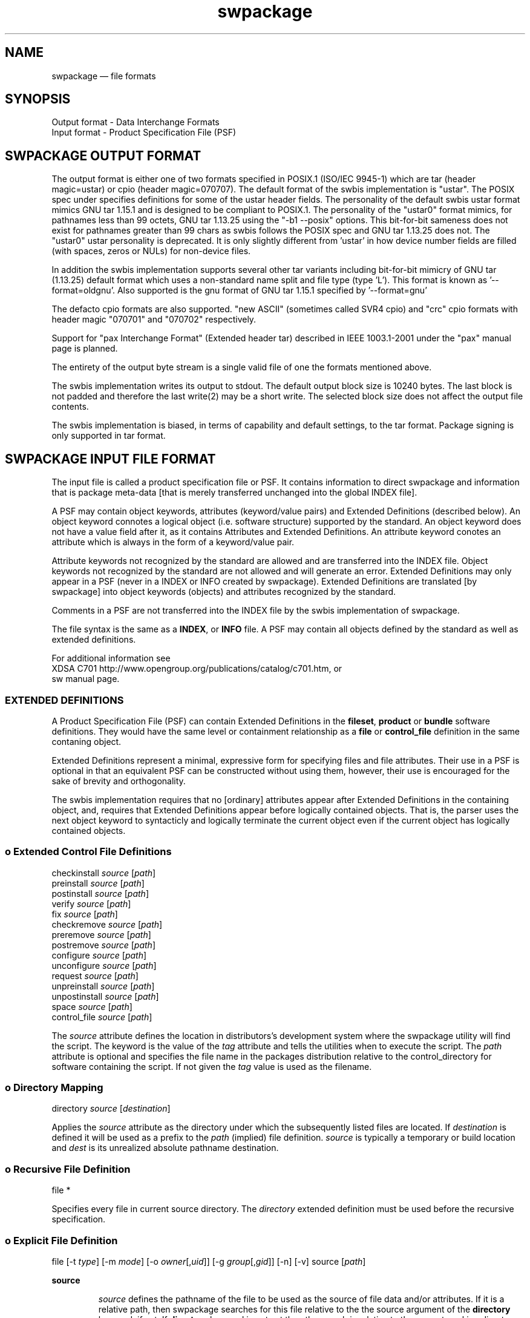 ...\" $Header: /usr/src/docbook-to-man/cmd/RCS/docbook-to-man.sh,v 1.3 1996/06/17 03:36:49 fld Exp $
...\"
...\"	transcript compatibility for postscript use.
...\"
...\"	synopsis:  .P! <file.ps>
...\"
.de P!
\\&.
.fl			\" force out current output buffer
\\!%PB
\\!/showpage{}def
...\" the following is from Ken Flowers -- it prevents dictionary overflows
\\!/tempdict 200 dict def tempdict begin
.fl			\" prolog
.sy cat \\$1\" bring in postscript file
...\" the following line matches the tempdict above
\\!end % tempdict %
\\!PE
\\!.
.sp \\$2u	\" move below the image
..
.de pF
.ie     \\*(f1 .ds f1 \\n(.f
.el .ie \\*(f2 .ds f2 \\n(.f
.el .ie \\*(f3 .ds f3 \\n(.f
.el .ie \\*(f4 .ds f4 \\n(.f
.el .tm ? font overflow
.ft \\$1
..
.de fP
.ie     !\\*(f4 \{\
.	ft \\*(f4
.	ds f4\"
'	br \}
.el .ie !\\*(f3 \{\
.	ft \\*(f3
.	ds f3\"
'	br \}
.el .ie !\\*(f2 \{\
.	ft \\*(f2
.	ds f2\"
'	br \}
.el .ie !\\*(f1 \{\
.	ft \\*(f1
.	ds f1\"
'	br \}
.el .tm ? font underflow
..
.ds f1\"
.ds f2\"
.ds f3\"
.ds f4\"
.TH "swpackage" "5"
 
.hy 0 
.if n .na
.SH "NAME"
swpackage \(em file formats
.SH "SYNOPSIS"
.PP
.nf
Output format - Data Interchange Formats
Input format - Product Specification File (PSF)
.fi
.SH "SWPACKAGE OUTPUT FORMAT"
 
.PP
The output format is either one of two formats specified in POSIX\&.1 (ISO/IEC 9945-1)
which are tar (header magic=ustar) or cpio (header magic=070707)\&.  
The default format of the swbis implementation is "ustar"\&.
The POSIX spec under specifies definitions for some of the ustar header fields\&.
The personality of the default swbis ustar format mimics GNU tar 1\&.15\&.1 and is designed
to be compliant to POSIX\&.1\&.
The personality of the "ustar0" format mimics, for pathnames less than
99 octets,  GNU tar 1\&.13\&.25 using the "-b1 --posix" options\&.
This bit-for-bit sameness does not exist for pathnames greater than 99 chars as swbis
follows the POSIX spec and GNU tar 1\&.13\&.25 does not\&.  The "ustar0" ustar personality is
deprecated\&.  It is only slightly different from \&'ustar\&' in how device number fields are
filled (with spaces, zeros or NULs) for non-device files\&.
.PP
In addition the swbis implementation
supports several other tar variants including bit-for-bit mimicry of GNU tar (1\&.13\&.25) default
format which uses a non-standard name split and file type (type \&'L\&')\&.  This format is known as \&'--format=oldgnu\&'\&.
Also supported is the gnu format of GNU tar 1\&.15\&.1 specified by \&'--format=gnu\&'
.PP
The defacto cpio formats are also supported\&.
"new ASCII" (sometimes called SVR4 cpio) and "crc" cpio formats with header magic "070701" and "070702"
respectively\&.
.PP
Support for "pax Interchange Format" (Extended header tar) described in IEEE 1003\&.1-2001
under the "pax" manual page is planned\&.
.PP
The entirety of the output byte stream is a single valid file of one the formats mentioned above\&.
.PP
The swbis implementation writes its output to stdout\&.  The default output block size is 10240 bytes\&.
The last block is not padded and therefore the last write(2) may be a short write\&.
The selected block size does not affect the output file contents\&.
.PP
The swbis implementation is biased, in terms of capability and default settings, to the tar format\&.
Package signing is only supported in tar format\&. 
.SH "SWPACKAGE INPUT FILE FORMAT"
 
.PP
The input file is called a product specification file or PSF\&.  It contains information to
direct swpackage and information that is package meta-data [that is merely transferred unchanged
into the global INDEX file]\&. 
.PP
A PSF may contain object keywords, attributes (keyword/value pairs) and Extended Definitions (described below)\&.
An object keyword connotes a logical object (i\&.e\&. software structure) supported by the standard\&.  An object keyword
does not have a value field after it, as it contains Attributes and Extended Definitions\&.
An attribute keyword conotes an attribute which is always in the form of a keyword/value pair\&.
.PP
Attribute keywords not recognized by the standard are allowed and are transferred into the INDEX file\&.
Object keywords not recognized by the standard are not allowed and will generate an error\&.
Extended Definitions may only appear in a PSF (never in a INDEX or INFO created by swpackage)\&.
Extended Definitions are translated [by swpackage] into object keywords (objects) and 
attributes recognized by the standard\&.
.PP
Comments in a PSF are not transferred into the INDEX file by the swbis implementation of swpackage\&.
.PP
The file syntax is the same as a \fBINDEX\fP, or \fBINFO\fP file\&.
A PSF may contain all objects defined by the standard as well as extended definitions\&.
.br
 
For additional information see
.br
XDSA C701 http://www\&.opengroup\&.org/publications/catalog/c701\&.htm, or
.br
sw manual page\&. 
.SS "EXTENDED DEFINITIONS"
 
.PP
A Product Specification File (PSF) can contain Extended Definitions in the
\fBfileset\fP, \fBproduct\fP or \fBbundle\fP software definitions\&.  They would have the same level or containment
relationship as a
\fBfile\fP or
\fBcontrol_file\fP definition in the same contaning object\&.
.PP
Extended Definitions represent a minimal, expressive form for specifying files and file attributes\&.
Their use in a PSF is optional in that an equivalent PSF can be constructed without using them,
however, their use is encouraged for the sake of brevity and orthogonality\&.
.PP
The swbis implementation requires that no [ordinary] attributes appear after Extended Definitions
in the containing object, and, requires that Extended Definitions appear before logically contained objects\&.
That is, the parser uses the next object keyword to syntacticly and logically terminate the
current object even if the current object has logically contained objects\&.
.SS "o  Extended Control File Definitions"
.PP
.nf
.br
     checkinstall  \fIsource\fP  [\fIpath\fP]
     preinstall    \fIsource\fP  [\fIpath\fP]
     postinstall   \fIsource\fP  [\fIpath\fP]
     verify        \fIsource\fP  [\fIpath\fP]
     fix           \fIsource\fP  [\fIpath\fP]
     checkremove   \fIsource\fP  [\fIpath\fP]
     preremove     \fIsource\fP  [\fIpath\fP]
     postremove    \fIsource\fP  [\fIpath\fP]
     configure     \fIsource\fP  [\fIpath\fP]
     unconfigure   \fIsource\fP  [\fIpath\fP]
     request       \fIsource\fP  [\fIpath\fP]
     unpreinstall  \fIsource\fP  [\fIpath\fP]
     unpostinstall \fIsource\fP  [\fIpath\fP]
     space         \fIsource\fP  [\fIpath\fP]
     control_file  \fIsource\fP  [\fIpath\fP]
.fi
.PP
.PP
The \fIsource\fP attribute defines the location in distributors\&'s development system
where the swpackage utility will find the script\&.  The keyword is the value of the 
\fItag\fP attribute
and tells the utilities when to execute the script\&.
The \fIpath\fP attribute is optional and specifies the file name in the packages distribution
relative to the control_directory for software containing the script\&. If not given the 
\fItag\fP value is used as the filename\&.
.SS "o  Directory Mapping"
.PP
.nf
.br
   directory  \fIsource\fP  [\fIdestination\fP]
.br
.fi
.PP
.PP
Applies the \fIsource\fP attribute as the directory under which
the subsequently listed files are located\&.  If 
\fIdestination\fP is defined it will be used as a prefix to the 
\fIpath\fP (implied) file definition\&.  
\fIsource\fP is typically a temporary or build
location and 
\fIdest\fP is its unrealized absolute pathname destination\&.
.SS "o  Recursive File Definition"
.PP
.nf
.br
  file *
.br
.fi
.PP
.PP
Specifies every file in current source directory\&.
The \fIdirectory\fP extended definition must be used before the recursive specification\&.
.SS "o  Explicit File Definition"
.PP
.nf
.br
  file [-t \fItype\fP] [-m \fImode\fP] [-o \fIowner\fP[,\fIuid\fP]] [-g \fIgroup\fP[,\fIgid\fP]] [-n] [-v] source [\fIpath\fP]
.br
.fi
.PP
.PP
\fBsource\fP 
.RS
 
.PP
\fIsource\fP defines the pathname of the file to be used as the source of file data
and/or attributes\&.
If it is a relative path, then swpackage searches for this file relative to the
the source argument of the \fBdirectory\fP keyword, if set\&.
If \fBdirectory\fP keyword is not set then the search is relative to the
current working directory of the swpackage utility\&'s invocation\&.
.PP
All attributes for the destination file are taken from the source file, unless a
\fBfile_permissions\fP keyword is active, or the -m, -o, or -g options are also
included in the file specification\&.
.RE
.PP
\fBpath\fP 
.RS
 
\fIpath\fP defines the destination path where the file will be created or installed\&.
If it is a relative path, then the destination path of the of the
\fBdirectory\fP keyword must be active and will be used as the path prefix\&.
If path is not specified then 
\fIsource\fP is used as the value of path and directory mapping applied (if active)\&.
.RE
.PP
\fB-t type\fP 
.RS
 
\fItype\fP may one of \&'d\&' (directory), or  \&'h\&' (hard link), or \&'s\&' (symbolic link)\&.
.PP
-t d  Create a directory\&.
.br
If \fIpath\fP is not specified
\fIsource\fP is used as the path attribute\&.
.PP
-t h  Create a hard link\&.
.br
\fIpath\fP and \fIsource\fP are specified\&.
\fIsource\fP is used as the value of the 
\fIlink_source\fP attribute, and
\fIpath\fP is the value of the path attribute\&.
.PP
-t s  Create a symbolic link\&.
.br
\fIpath\fP and \fIsource\fP are specified\&.
\fIsource\fP is used as the value of the 
\fIlink_source\fP attribute, and
\fIpath\fP is the value of the path attribute\&.
.RE
.PP
\fB-m mode\fP 
.RS
 
\fImode\fP defines the octal mode for the file\&.
.RE
.SS "o  Default Permission Definition"
.PP
.nf
.br
  file_permissions [-m \fImode\fP] [-u \fIumask\fP] [-o [\fIowner\fP[,]][\fIuid\fP]] [-g [\fIgroup\fP[,]][\fIgid\fP]]
.br
.fi
.PP
.PP
Applies to subsequently listed file definitions in a fileset\&.  
These attributes will apply where the file attributes were not specified explicitly in a 
file definition\&.
Subsequent \fBfile_permissions\fP definitions
simply replace previous definitions (resetting all the options)\&.
.PP
To reset the file_permission state (i\&.e\&. turn it off) use one of the following:
    file_permissions "" 
.br
	or the preferred way is
.br
    file_permissions -u 000
.SS "o  Excluding Files"
.PP
.nf
.br
   exclude source
.br
.fi
.PP
.PP
Excludes a previously included file or an entire directory\&.
.br
.SS "o  Including Files"
.PP
.nf
.br
   include <\fIfilename\fP
.br
.fi
.PP
.PP
The contents of \fIfilename\fP may be more definitions for files\&.
The syntax of the included file is PSF syntax\&.
.br
 
.SS "SWBIS PSF CONVENTIONS"
 
.PP
This section describes attribute usage and conventions imposed by the swbis implementation\&.
Not all attributes are listed here\&.  Those that are have important effects or
particular interest\&.
.SS "o Distribution Attributes"
.PP
The standard defines a limited set of attributes for the distribution object\&.
An expanded set is suggested by the informative annex however a conforming
implementation is not required act on them\&.  The reason for this is a
distribution may be acted upon by a conforming utility in such a way that attributes
of the \fBdistribution\fP become invalid\&.
For this reason, some attributes that refer to an entire "package" [in other package managers]
are referred from the product object and attain their broadened scope by the distributor\&'s
convention that their distribution contains just one
\fBproduct\fP\&.
.PP
For example, the package NAME and VERSION are referred from the product tag and revision,
not the distribution\&'s\&.  This convention supports multiple products in a distribution and
is consistent with the standard\&. 
.PP
\fBtag\fP 
.RS
 
\fItag\fP is the short, file system friendly, name of the distribution\&.
Providing a distribution tag is optional\&.  The swbis implementation will use this as the
[single] path name prefix if there is no distribution\&.control_directory attribute\&.
A distribution tag attribute and swpackage\&'s response to it is an implementation extension\&.
The leading package path can also be controlled with the \&'\&'-W dir\&'\&' option\&. 
.RE
 
.PP
\fBcontrol_directory\fP 
.RS
 
\fIcontrol_directory\fP, in a distribution object, is the constant leading package path\&.
Providing this attribute is optional\&.
A distribution control_directory attribute and swpackage\&'s response to it is an implementation extension\&.
The leading package path can also be controlled with the \&'\&'-W dir\&'\&' option\&.  This attribute will be
generated by swpackage if not set in a PSF\&.
.RE
 
.SS "o Bundle Attributes"
.PP
A \fBbundle\fP defines a collection of products whether or not
the distribution has all the products present\&. 
.PP
\fBtag\fP 
.RS
 
\fItag\fP is the short, file system friendly, name of the bundle\&.
This value is used by the swbis implementation as a path name component in the
installed software catalog\&.  If it is not present the product tag is used\&.
.RE
 
.SS "o Product Attributes"
.PP
A \fBproduct\fP defines the software product\&.
.br
.PP
\fBtag\fP 
.RS
 
\fItag\fP is the short, file system friendly, name of the product\&.
This value is used by the swbis implementation as a path name component in the
installed software catalog\&.  It is required\&.  The swbis implementation uses it in a way 
that is analogous to the RPMTAG_NAME attribute, namely as the public recognizable name of
the package\&.
.RE
 
.PP
\fBcontrol_directory\fP 
.RS
 
Is the directory name in the distribution under which the product contents are located\&.
This value has no affect on the installed software catalog\&.  If it is not given in a PSF
then the
\fItag\fP is used\&.
.RE
 
.PP
\fBrevision\fP 
.RS
 
Is the product revision\&.  It should not contain a "RELEASE" attribute part or other
version suffix modifiers\&.
This value is used by the swbis implementation as a path name component in the
installed software catalog\&.  It is required by swinstall\&.
.RE
 
.PP
\fBvendor_tag\fP 
.RS
 
This is a short identifying name of the distributor that supplied the product and
may associate (refer to) a \fBvendor\fP object from the INDEX file that
has a matching tag attribute\&.
This attribute is optional\&.
This attribute value should strive to be unique among all distributors\&. The swbis implementation
modifies the intended usage slightly as a string that strives to be globally unique for a given
product\&.\fBtag\fP and product\&.\fBrevision\fP\&.
In this capacity it serves to distinguish products with the same revision and tag from the same or
different distributor\&.  It most closely maps to the RPMTAG_RELEASE or "debian_revision" attributes\&.
It is one of the version distinguishing attributes of a product specified by the standard\&. 
It is transfered into the installed_software catalog (not as a path name component) by swinstall\&.
If this attribute exists there should also be a
\fBvendor\fP object in the PSF in the distribution object that has this tag\&.
This attribute is assigned the value of RPMTAG_RELEASE by
swpackage when translating an RPM\&.
.RE
 
.PP
\fBarchitecture\fP 
.RS
 
This string is one of the version attributes\&.  It is used to disambiguate
products that have the same \fBtag\fP, \fBrevision\fP and \fBvendor_tag\fP\&.  It is not used for determining a products
compatibility with a host\&.
The form is implementation defined\&.
swbis uses the output of GNU \fBconfig\&.guess\fP as the value of
this string\&.  A wildcard pattern should not be used\&.
The canonical swbis architecture string can be
listed with \fBswlist\fP\&. For example
.PP
.nf
swlist -a architecture @ localhost
.fi
.PP
 Here are some example outputs from real systems\&.
.PP
.nf
    System      `uname -srm`              architecture  
Red Hat 8.0:  Linux 2.4.18 i686        i686-pc-linux-gnu
OpenSolaris:  SunOS 5.11 i86pc         i386-pc-solaris2.11
NetBSD 3.1:   NetBSD 3.1 i386          i386-unknown-netbsdelf3.1
Red Hat 4.1:  Linux 2.0.36 i586        i586-pc-linux-gnulibc1
Debian 3.1:   Linux 2.6.8-2-386 i686   i686-pc-linux-gnu
.fi
.PP
.RE
 
.PP
\fBos_name\fP 
\fBos_release\fP 
\fBos_version\fP 
\fBmachine_type\fP 
.RS
 
These attributes are used to determine compatibility with a host\&.
They correspond to the \fBuname\fP attributes defined by POSIX\&.1\&.
If an value is nil or non-existent it is assumed to match the host\&.
All attributes must match for there to be compatibility\&.  Distributors may
wish to make these values a shell pattern in their PSF\&'s so to match
the intended collection of hosts\&.
swbis uses \fBfnmatch\fP (with FLAGS=0) to determine a match\&.
.RE
 
.SS "o Fileset Attributes"
.PP
A \fBfileset\fP defines the fileset\&.
.br
.PP
\fBtag\fP 
.RS
 
\fItag\fP is the short, file system friendly, name of the fileset\&.
It is required although selection of filesets is  not yet supported therefore the end user
will have little to do with the fileset tag\&.
.RE
.PP
\fBcontrol_directory\fP 
.RS
 
Is the directory name in the product under which the fileset contents are located\&.
This value has no affect on the installed software catalog\&.  If it is not given in a PSF
then the
\fItag\fP is used\&.
.RE
.SS "o Example Source Package PSF"
.PP
This PSF packages every file is current directory\&. It uses nil control directories
so the package structure does not change relative to a vanilla tarball\&.
.PP
.nf
.br
 distribution
   description "fooit - a program from fooware
that does everything\&."
   title "fooit - a really cool program"
   COPYING < /usr/local/fooware/legalstuff/COPYING
 vendor
   the_term_vendor_is_misleading false
   tag fooware
   title fooware Consultancy Services, Inc\&.
   description ""
 vendor
   the_term_vendor_is_misleading true
   tag myfixes1
   title Bug fixes, Set 1
   description "a place for more detailed description"
 product
   tag fooit
   control_directory "" 
   revision 1\&.0
   vendor_tag myfixes1  # Matches the vendor object above
 fileset
    tag fooit-SOURCE
    control_directory ""
    directory \&.
    file *
    exclude catalog
.fi
.PP
 
.SS "o Example Runtime (Binary) Package PSF"
.PP
This is a sample PSF for a runtime package\&.  It implies multiple products (e\&.g\&. sub-packages)
using the bundle\&.contents attribute\&.  Since the bundle and product tags exist in a un-regulated
namespace and are seen by end users they should be carefully chosen\&.   Note that the bundle
and product have the same tag which may force downstream users to disambiguate using software
selection syntax such as fooit,bv=* or fooit,pv=* \&.
.PP
.nf
.br
 distribution
   description "fooit - a program from fooware
that does everything\&."
   title "fooit - a really cool program"
   COPYING < /usr/local/fooware/legalstuff/COPYING

     vendor
        the_term_vendor_is_misleading false
        tag fooware
        title fooware Consultancy Services, Inc\&.
        description "Provider of the programs
 that do everything"

     vendor
        the_term_vendor_is_misleading true
         tag fw0
         title fooware fixes 
         description "More fixes from the fooware users"

#  Bundle definition:  Use a bundle
     bundle
         tag fooit
         vendor_tag fooware
         contents fooit,v=fw0 fooit-devel fooit-doc  

#  Product definition:
     product
         tag fooit   # This is the package name
         revision 1\&.0 # This is the package version
         vendor_tag fw0 # This is a release name e\&.g\&. RPMTAG_RELEASE
         postinstall scripts/postinstall
     fileset
          tag fooit-RUN
          file doc/man/man1/fooit\&.1 /usr/man/man1/fooit\&.1 
          file src/fooit /usr/bin/fooit
.fi
.PP
 
.SH "APPLICABLE STANDARDS"
.PP
POSIX\&.1, IEEE Std 1387\&.2-1995 (Identical to ISO 15068-2:1999),
Open Group CAE C701\&.
.SH "SEE ALSO"
 XDSA C701 http://www\&.opengroup\&.org/publications/catalog/c701\&.htm
.br
 info swbis
.br
 sw(5)
.br
 swpackage(8)
 swbisparse(1) -- An implementation extension parser utility\&.
.br
.SH "IDENTIFICATION"
 Copyright (C) 2004,2005 Jim Lowe
 Version: 1\&.6
 Last Updated: 2006-07-01
 Copying Terms: GNU Free Documentation License
.SH "BUGS"
.PP
None
.\" created by instant / docbook-to-man, Tue 07 Sep 2010, 20:25
